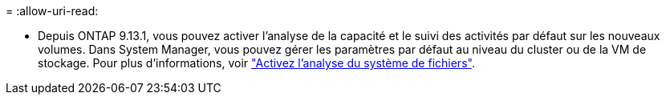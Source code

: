 = 
:allow-uri-read: 


* Depuis ONTAP 9.13.1, vous pouvez activer l'analyse de la capacité et le suivi des activités par défaut sur les nouveaux volumes. Dans System Manager, vous pouvez gérer les paramètres par défaut au niveau du cluster ou de la VM de stockage. Pour plus d'informations, voir https://docs.netapp.com/us-en/ontap/task_nas_file_system_analytics_enable.html["Activez l'analyse du système de fichiers"].

